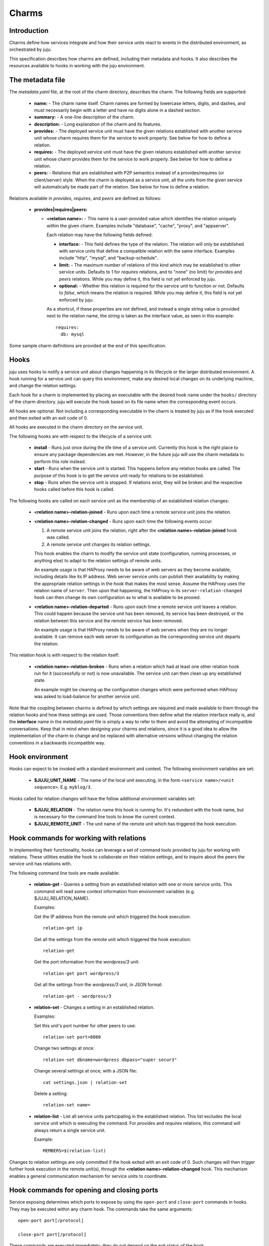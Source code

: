 Charms
======

Introduction
------------

Charms define how services integrate and how their service units
react to events in the distributed environment, as orchestrated by
juju.

This specification describes how charms are defined, including their
metadata and hooks. It also describes the resources available to hooks
in working with the juju environment.


The metadata file
-----------------

The `metadata.yaml` file, at the root of the charm directory,
describes the charm. The following fields are supported:

  * **name:** - The charm name itself. Charm names are formed by
    lowercase letters, digits, and dashes, and must necessarily
    begin with a letter and have no digits alone in a dashed
    section.

  * **summary:** - A one-line description of the charm.

  * **description:** - Long explanation of the charm and its
    features.

  * **provides:** - The deployed service unit must have the given
    relations established with another service unit whose charm
    requires them for the service to work properly. See below for how
    to define a relation.

  * **requires:** - The deployed service unit must have the given
    relations established with another service unit whose charm
    provides them for the service to work properly. See below for how
    to define a relation.

  * **peers:** - Relations that are established with P2P semantics
    instead of a provides/requires (or client/server) style.  When the
    charm is deployed as a service unit, all the units from the
    given service will automatically be made part of the relation.
    See below for how to define a relation.


Relations available in `provides`, `requires`, and `peers` are defined
as follows:

  * **provides|requires|peers:**

    * **<relation name>:** - This name is a user-provided value which
      identifies the relation uniquely within the given charm.
      Examples include "database", "cache", "proxy", and "appserver".

      Each relation may have the following fields defined:

      * **interface:** - This field defines the type of the
        relation. The relation will only be established with service
        units that define a compatible relation with the same
        interface. Examples include "http", "mysql", and
        "backup-schedule".

      * **limit:** - The maximum number of relations of this kind
        which may be established to other service units.  Defaults to
        1 for `requires` relations, and to "none" (no limit) for
        `provides` and `peers` relations. While you may define it,
        this field is not yet enforced by juju.

      * **optional:** - Whether this relation is required for the
        service unit to function or not.  Defaults to `false`, which
        means the relation is required. While you may define it, this
        field is not yet enforced by juju.

      As a shortcut, if these properties are not defined, and instead
      a single string value is provided next to the relation name, the
      string is taken as the interface value, as seen in this
      example::

          requires:
            db: mysql

Some sample charm definitions are provided at the end of this
specification.


Hooks
-----

juju uses hooks to notify a service unit about changes happening
in its lifecycle or the larger distributed environment. A hook running
for a service unit can query this environment, make any desired local
changes on its underlying machine, and change the relation
settings.

Each hook for a charm is implemented by placing an executable with
the desired hook name under the ``hooks/`` directory of the charm
directory.  juju will execute the hook based on its file name when
the corresponding event occurs.

All hooks are optional. Not including a corresponding executable in
the charm is treated by juju as if the hook executed and then
exited with an exit code of 0.

All hooks are executed in the charm directory on the service unit.

The following hooks are with respect to the lifecycle of a service unit:

  * **install** - Runs just once during the life time of a service
    unit. Currently this hook is the right place to ensure any package
    dependencies are met. However, in the future juju will use the
    charm metadata to perform this role instead.

  * **start** - Runs when the service unit is started. This happens
    before any relation hooks are called. The purpose of this hook is
    to get the service unit ready for relations to be established.

  * **stop** - Runs when the service unit is stopped. If relations
    exist, they will be broken and the respective hooks called before
    this hook is called.

The following hooks are called on each service unit as the membership
of an established relation changes:

  * **<relation name>-relation-joined** - Runs upon each time a remote
    service unit joins the relation.

  * **<relation name>-relation-changed** - Runs upon each time the
    following events occur:

    1. A remote service unit joins the relation, right after the
       **<relation name>-relation-joined** hook was called.

    2. A remote service unit changes its relation settings.

    This hook enables the charm to modify the service unit state
    (configuration, running processes, or anything else) to adapt to
    the relation settings of remote units.

    An example usage is that HAProxy needs to be aware of web servers
    as they become available, including details like its IP
    address. Web server service units can publish their availability
    by making the appropriate relation settings in the hook that makes
    the most sense. Assume the HAProxy uses the relation name of
    ``server``. Then upon that happening, the HAProxy in its
    ``server-relation-changed hook`` can then change its own
    configuration as to what is available to be proxied.

  * **<relation name>-relation-departed** - Runs upon each time a
    remote service unit leaves a relation. This could happen because
    the service unit has been removed, its service has been destroyed,
    or the relation between this service and the remote service has
    been removed.

    An example usage is that HAProxy needs to be aware of web servers
    when they are no longer available. It can remove each web server
    its configuration as the corresponding service unit departs the
    relation.

This relation hook is with respect to the relation itself:

  * **<relation name>-relation-broken** - Runs when a relation which
    had at least one other relation hook run for it (successfully or
    not) is now unavailable. The service unit can then clean up any
    established state.

    An example might be cleaning up the configuration changes which
    were performed when HAProxy was asked to load-balance for another
    service unit.

Note that the coupling between charms is defined by which settings
are required and made available to them through the relation hooks and
how these settings are used. Those conventions then define what the
relation interface really is, and the **interface** name in the
`metadata.yaml` file is simply a way to refer to them and avoid the
attempting of incompatible conversations.  Keep that in mind when
designing your charms and relations, since it is a good idea to
allow the implementation of the charm to change and be replaced with
alternative versions without changing the relation conventions in a
backwards incompatible way.


Hook environment
----------------

Hooks can expect to be invoked with a standard environment and
context. The following environment variables are set:

  * **$JUJU_UNIT_NAME** - The name of the local unit executing,
    in the form ``<service name>/<unit sequence>``. E.g. ``myblog/3``.

Hooks called for relation changes will have the follow additional
environment variables set:

  * **$JUJU_RELATION** - The relation name this hook is running
    for.  It's redundant with the hook name, but is necessary for
    the command line tools to know the current context.

  * **$JUJU_REMOTE_UNIT** - The unit name of the remote unit
    which has triggered the hook execution.


Hook commands for working with relations
----------------------------------------

In implementing their functionality, hooks can leverage a set of
command tools provided by juju for working with relations.  These
utilities enable the hook to collaborate on their relation settings,
and to inquire about the peers the service unit has relations with.

The following command line tools are made available:

  * **relation-get** - Queries a setting from an established relation
    with one or more service units.  This command will read some
    context information from environment variables (e.g.
    $JUJU_RELATION_NAME).

    Examples:

    Get the IP address from the remote unit which triggered the hook
    execution::

        relation-get ip

    Get all the settings from the remote unit which triggered the hook
    execution::

        relation-get

    Get the port information from the `wordpress/3` unit::

        relation-get port wordpress/3

    Get all the settings from the `wordpress/3` unit, in JSON format::

        relation-get - wordpress/3

  * **relation-set** - Changes a setting in an established relation.

    Examples:

    Set this unit's port number for other peers to use::

        relation-set port=8080

    Change two settings at once::

        relation-set dbname=wordpress dbpass="super secur3"

    Change several settings at once, with a JSON file::

        cat settings.json | relation-set

    Delete a setting::

        relation-set name=

  * **relation-list** - List all service units participating in the
    established relation.  This list excludes the local service unit
    which is executing the command. For `provides` and `requires`
    relations, this command will always return a single service unit.

    Example::

        MEMBERS=$(relation-list)

Changes to relation settings are only committed if the hook exited
with an exit code of 0. Such changes will then trigger further hook
execution in the remote unit(s), through the **<relation
name>-relation-changed** hook. This mechanism enables a general
communication mechanism for service units to coordinate.


Hook commands for opening and closing ports
-------------------------------------------

Service exposing determines which ports to expose by using the
``open-port`` and ``close-port`` commands in hooks. They may be
executed within any charm hook. The commands take the same
arguments::

    open-port port[/protocol]

    close-port port[/protocol]

These commands are executed immediately; they do not depend on the
exit status of the hook.

As an example, consider the WordPress charm, which has been deployed
as ``my-wordpress``. After completing the setup and restart of Apache,
the ``wordpress`` charm can then publish the available port in its
``start`` hook for a given service unit::

    open-port 80

External access to the service unit is only allowed when both
``open-port`` is executed within any hook and the administrator has
exposed its service.  The order in which these happen is not
important, however.

.. note::

    Being able to use any hook may be important for your charm.
    Ideally, the service does not have ports that are vulnerable if
    exposed prior to the service being fully ready. But if that's the
    case, you can solve this problem by only opening the port in the
    appropriate hook and when the desired conditions are met.

Alternatively, you may need to expose more than one port, or expose
ports that don't use the TCP protocol. To expose ports for
HTTP and HTTPS, your charm could instead make these settings::

    open-port 80
    open-port 443

Or if you are writing a charm for a DNS server that you would like
to expose, then specify the protocol to be UDP::

    open-port 53/udp

When the service unit is removed or stopped for any reason, the
firewall will again be changed to block traffic which was previously
allowed to reach the exposed service. Your charm can also do this to
close the port::

    close-port 80

To be precise, the firewall is only open for the exposed ports during
the time both these conditions hold:

    * A service has been exposed.
    * A corresponding ``open-port`` command has been run (without a
      subsequent ``close-port``).


Sample metadata.yaml files
--------------------------

Below are presented some sample metadata files.


MySQL::

  name: mysql
  revision: 1
  summary: "A pretty popular database"

  provides:
    db: mysql


Wordpress::

  name: wordpress
  revision: 3
  summary: "A pretty popular blog engine"
  provides:
    url:
      interface: http

  requires:
    db:
     interface: mysql


Riak::

  name: riak
  revision: 7
  summary: "Scalable K/V Store in Erlang with Clocks :-)"
  provides:
    endpoint:
      interface: http

  peers:
    ring:
      interface: riak
